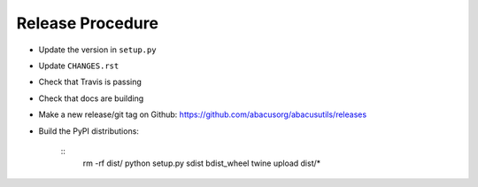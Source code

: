 Release Procedure
=================

- Update the version in ``setup.py``
- Update ``CHANGES.rst``
- Check that Travis is passing
- Check that docs are building
- Make a new release/git tag on Github: https://github.com/abacusorg/abacusutils/releases
- Build the PyPI distributions:

    ::
      rm -rf dist/
      python setup.py sdist bdist_wheel
      twine upload dist/*
      